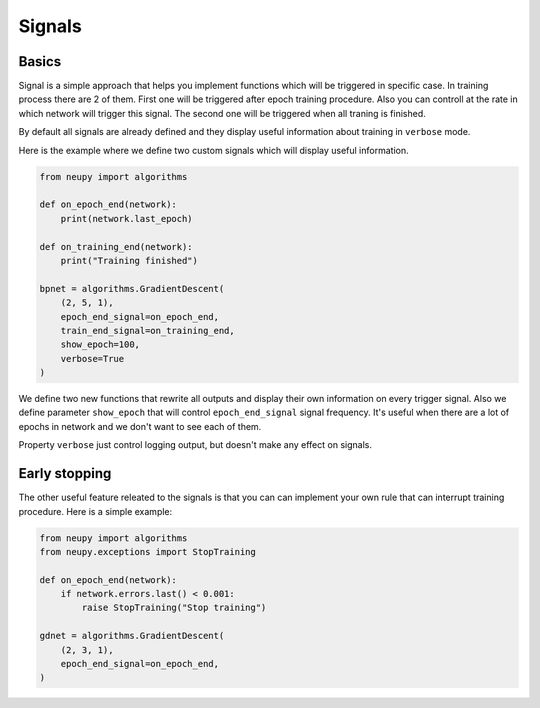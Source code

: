 Signals
=======

Basics
~~~~~~

Signal is a simple approach that helps you implement functions which will be triggered in specific case.
In training process there are 2 of them.
First one will be triggered after epoch training procedure.
Also you can controll at the rate in which network will trigger this signal.
The second one will be triggered when all traning is finished.

By default all signals are already defined and they display useful information about training in ``verbose`` mode.

Here is the example where we define two custom signals which will display useful information.

.. code-block:: python

    from neupy import algorithms

    def on_epoch_end(network):
        print(network.last_epoch)

    def on_training_end(network):
        print("Training finished")

    bpnet = algorithms.GradientDescent(
        (2, 5, 1),
        epoch_end_signal=on_epoch_end,
        train_end_signal=on_training_end,
        show_epoch=100,
        verbose=True
    )

We define two new functions that rewrite all outputs and display their own information on every trigger signal.
Also we define parameter ``show_epoch`` that will control ``epoch_end_signal`` signal frequency.
It's useful when there are a lot of epochs in network and we don't want to see each of them.

Property ``verbose`` just control logging output, but doesn't make any effect on signals.

Early stopping
~~~~~~~~~~~~~~

The other useful feature releated to the signals is that you can can implement your own rule that can interrupt training procedure. Here is a simple example:

.. code-block:: python

    from neupy import algorithms
    from neupy.exceptions import StopTraining

    def on_epoch_end(network):
        if network.errors.last() < 0.001:
            raise StopTraining("Stop training")

    gdnet = algorithms.GradientDescent(
        (2, 3, 1),
        epoch_end_signal=on_epoch_end,
    )
